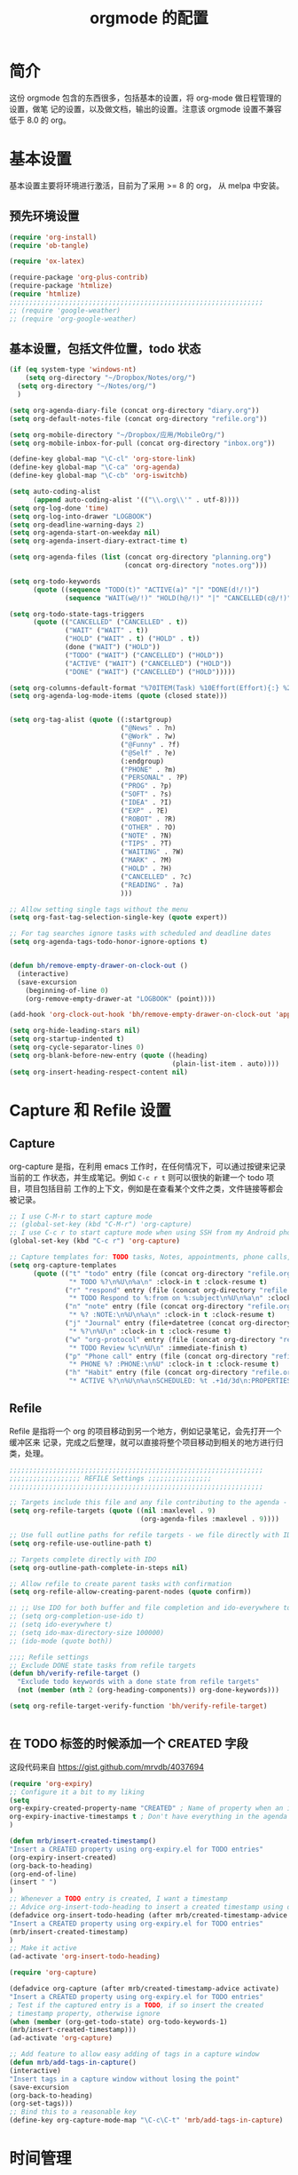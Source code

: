 #+TITLE: orgmode 的配置

* 简介
这份 orgmode 包含的东西很多，包括基本的设置，将 org-mode 做日程管理的设置，做笔
记的设置，以及做文档，输出的设置。注意该 orgmode 设置不兼容低于 8.0 的 org。
* 基本设置

基本设置主要将环境进行激活，目前为了采用 >= 8 的 org， 从 melpa 中安装。
** 预先环境设置
#+NAME: pre-basic
#+BEGIN_SRC emacs-lisp
(require 'org-install)
(require 'ob-tangle)

(require 'ox-latex)

(require-package 'org-plus-contrib)
(require-package 'htmlize)
(require 'htmlize)
;;;;;;;;;;;;;;;;;;;;;;;;;;;;;;;;;;;;;;;;;;;;;;;;;;;;;;;;;;;;;;;;
;; (require 'google-weather)
;; (require 'org-google-weather)

#+END_SRC
** 基本设置，包括文件位置，todo 状态

#+NAME: basic
#+BEGIN_SRC emacs-lisp
(if (eq system-type 'windows-nt)
	(setq org-directory "~/Dropbox/Notes/org/")
  (setq org-directory "~/Notes/org/")
  )

(setq org-agenda-diary-file (concat org-directory "diary.org"))
(setq org-default-notes-file (concat org-directory "refile.org"))

(setq org-mobile-directory "~/Dropbox/应用/MobileOrg/")
(setq org-mobile-inbox-for-pull (concat org-directory "inbox.org"))

(define-key global-map "\C-cl" 'org-store-link)
(define-key global-map "\C-ca" 'org-agenda)
(define-key global-map "\C-cb" 'org-iswitchb)

(setq auto-coding-alist
      (append auto-coding-alist '(("\\.org\\'" . utf-8))))
(setq org-log-done 'time)
(setq org-log-into-drawer "LOGBOOK")
(setq org-deadline-warning-days 2)
(setq org-agenda-start-on-weekday nil)
(setq org-agenda-insert-diary-extract-time t)

(setq org-agenda-files (list (concat org-directory "planning.org")
                             (concat org-directory "notes.org")))

(setq org-todo-keywords
      (quote ((sequence "TODO(t)" "ACTIVE(a)" "|" "DONE(d!/!)")
              (sequence "WAIT(w@/!)" "HOLD(h@/!)" "|" "CANCELLED(c@/!)" "PHONE"))))

(setq org-todo-state-tags-triggers
      (quote (("CANCELLED" ("CANCELLED" . t))
              ("WAIT" ("WAIT" . t))
              ("HOLD" ("WAIT" . t) ("HOLD" . t))
              (done ("WAIT") ("HOLD"))
              ("TODO" ("WAIT") ("CANCELLED") ("HOLD"))
              ("ACTIVE" ("WAIT") ("CANCELLED") ("HOLD"))
              ("DONE" ("WAIT") ("CANCELLED") ("HOLD")))))

(setq org-columns-default-format "%70ITEM(Task) %10Effort(Effort){:} %20CLOCKSUM")
(setq org-agenda-log-mode-items (quote (closed state)))


(setq org-tag-alist (quote ((:startgroup)
							("@News" . ?n)
							("@Work" . ?w)
							("@Funny" . ?f)
							("@Self" . ?e)
							(:endgroup)
							("PHONE" . ?m)
							("PERSONAL" . ?P)
							("PROG" . ?p)
                            ("SOFT" . ?s)
							("IDEA" . ?I)
							("EXP" . ?E)
							("ROBOT" . ?R)
							("OTHER" . ?O)
							("NOTE" . ?N)
							("TIPS" . ?T)
							("WAITING" . ?W)
							("MARK" . ?M)
							("HOLD" . ?H)
							("CANCELLED" . ?c)
							("READING" . ?a)
							)))

;; Allow setting single tags without the menu
(setq org-fast-tag-selection-single-key (quote expert))

;; For tag searches ignore tasks with scheduled and deadline dates
(setq org-agenda-tags-todo-honor-ignore-options t)


(defun bh/remove-empty-drawer-on-clock-out ()
  (interactive)
  (save-excursion
    (beginning-of-line 0)
    (org-remove-empty-drawer-at "LOGBOOK" (point))))

(add-hook 'org-clock-out-hook 'bh/remove-empty-drawer-on-clock-out 'append)

(setq org-hide-leading-stars nil)
(setq org-startup-indented t)
(setq org-cycle-separator-lines 0)
(setq org-blank-before-new-entry (quote ((heading)
                                         (plain-list-item . auto))))
(setq org-insert-heading-respect-content nil)

#+END_SRC


* Capture 和 Refile 设置
** Capture
org-capture 是指，在利用 emacs 工作时，在任何情况下，可以通过按键来记录当前的工
作状态，并生成笔记。例如 =C-c r t= 则可以很快的新建一个 todo 项目，项目包括目前
工作的上下文，例如是在查看某个文件之类，文件链接等都会被记录。

#+NAME: capture
#+BEGIN_SRC emacs-lisp
;; I use C-M-r to start capture mode
;; (global-set-key (kbd "C-M-r") 'org-capture)
;; I use C-c r to start capture mode when using SSH from my Android phone
(global-set-key (kbd "C-c r") 'org-capture)

;; Capture templates for: TODO tasks, Notes, appointments, phone calls, and org-protocol
(setq org-capture-templates
      (quote (("t" "todo" entry (file (concat org-directory "refile.org"))
               "* TODO %?\n%U\n%a\n" :clock-in t :clock-resume t)
              ("r" "respond" entry (file (concat org-directory "refile.org"))
               "* TODO Respond to %:from on %:subject\n%U\n%a\n" :clock-in t :clock-resume t :immediate-finish t)
              ("n" "note" entry (file (concat org-directory "refile.org"))
               "* %? :NOTE:\n%U\n%a\n" :clock-in t :clock-resume t)
              ("j" "Journal" entry (file+datetree (concat org-directory "diary.org"))
               "* %?\n%U\n" :clock-in t :clock-resume t)
              ("w" "org-protocol" entry (file (concat org-directory "refile.org"))
               "* TODO Review %c\n%U\n" :immediate-finish t)
              ("p" "Phone call" entry (file (concat org-directory "refile.org"))
               "* PHONE %? :PHONE:\n%U" :clock-in t :clock-resume t)
              ("h" "Habit" entry (file (concat org-directory "refile.org"))
               "* ACTIVE %?\n%U\n%a\nSCHEDULED: %t .+1d/3d\n:PROPERTIES:\n:STYLE: habit\n:REPEAT_TO_STATE: ACTIVE\n:END:\n"))))

#+END_SRC

** Refile
Refile 是指将一个 org 的项目移动到另一个地方，例如记录笔记，会先打开一个缓冲区来
记录，完成之后整理，就可以直接将整个项目移动到相关的地方进行归类，处理。
#+NAME: refile
#+BEGIN_SRC emacs-lisp
;;;;;;;;;;;;;;;;;;;;;;;;;;;;;;;;;;;;;;;;;;;;;;;;;;;;;;;;;;;;;;;;
;;;;;;;;;;;;;;;;;; REFILE Settings ;;;;;;;;;;;;;;;;
;;;;;;;;;;;;;;;;;;;;;;;;;;;;;;;;;;;;;;;;;;;;;;;;;;;;;;;;;;;;;;;;

;; Targets include this file and any file contributing to the agenda - up to 9 levels deep
(setq org-refile-targets (quote ((nil :maxlevel . 9)
                                 (org-agenda-files :maxlevel . 9))))

;; Use full outline paths for refile targets - we file directly with IDO
(setq org-refile-use-outline-path t)

;; Targets complete directly with IDO
(setq org-outline-path-complete-in-steps nil)

;; Allow refile to create parent tasks with confirmation
(setq org-refile-allow-creating-parent-nodes (quote confirm))

;; ;; Use IDO for both buffer and file completion and ido-everywhere to t
;; (setq org-completion-use-ido t)
;; (setq ido-everywhere t)
;; (setq ido-max-directory-size 100000)
;; (ido-mode (quote both))

;;;; Refile settings
;; Exclude DONE state tasks from refile targets
(defun bh/verify-refile-target ()
  "Exclude todo keywords with a done state from refile targets"
  (not (member (nth 2 (org-heading-components)) org-done-keywords)))

(setq org-refile-target-verify-function 'bh/verify-refile-target)


#+END_SRC
** 在 TODO 标签的时候添加一个 CREATED 字段
这段代码来自 https://gist.github.com/mrvdb/4037694
#+BEGIN_SRC emacs-lisp
(require 'org-expiry)
;; Configure it a bit to my liking
(setq
org-expiry-created-property-name "CREATED" ; Name of property when an item is created
org-expiry-inactive-timestamps t ; Don't have everything in the agenda view
)

(defun mrb/insert-created-timestamp()
"Insert a CREATED property using org-expiry.el for TODO entries"
(org-expiry-insert-created)
(org-back-to-heading)
(org-end-of-line)
(insert " ")
)
;; Whenever a TODO entry is created, I want a timestamp
;; Advice org-insert-todo-heading to insert a created timestamp using org-expiry
(defadvice org-insert-todo-heading (after mrb/created-timestamp-advice activate)
"Insert a CREATED property using org-expiry.el for TODO entries"
(mrb/insert-created-timestamp)
)
;; Make it active
(ad-activate 'org-insert-todo-heading)

(require 'org-capture)

(defadvice org-capture (after mrb/created-timestamp-advice activate)
"Insert a CREATED property using org-expiry.el for TODO entries"
; Test if the captured entry is a TODO, if so insert the created
; timestamp property, otherwise ignore
(when (member (org-get-todo-state) org-todo-keywords-1)
(mrb/insert-created-timestamp)))
(ad-activate 'org-capture)

;; Add feature to allow easy adding of tags in a capture window
(defun mrb/add-tags-in-capture()
(interactive)
"Insert tags in a capture window without losing the point"
(save-excursion
(org-back-to-heading)
(org-set-tags)))
;; Bind this to a reasonable key
(define-key org-capture-mode-map "\C-c\C-t" 'mrb/add-tags-in-capture)
#+END_SRC

* 时间管理
org-mode 有强大的时间管理功能，不管是记录当前时间，还是记录在一个项目上工作的时
间。这里的很大部分代码是在网上收录的。
#+NAME: time
#+BEGIN_SRC emacs-lisp
;;;;;;;;;;;;;;;;;;;;;;;;;;;;;;;;;;;;;;;;;;;;;;;;;;;;;;;;;;;;;;;;
;;;;;;;;;;;;;;;; CLOCK ;;;;;;;;;;;;;;;;
;;
;; Resume clocking task when emacs is restarted
(org-clock-persistence-insinuate)
;;
;; Show lot sof clocking history so it's easy to pick items off the C-F11 list
(setq org-clock-history-length 36)
;; Resume clocking task on clock-in if the clock is open
(setq org-clock-in-resume t)
;; Change tasks to ACTIVE when clocking in
(setq org-clock-in-switch-to-state 'bh/clock-in-to-next)
;; Separate drawers for clocking and logs
(setq org-drawers (quote ("PROPERTIES" "LOGBOOK")))
;; Save clock data and state changes and notes in the LOGBOOK drawer
(setq org-clock-into-drawer t)
;; Sometimes I change tasks I'm clocking quickly - this removes clocked tasks with 0:00 duration
(setq org-clock-out-remove-zero-time-clocks t)
;; Clock out when moving task to a done state
(setq org-clock-out-when-done t)
;; Save the running clock and all clock history when exiting Emacs, load it on startup
(setq org-clock-persist t)
;; Do not prompt to resume an active clock
(setq org-clock-persist-query-resume nil)
;; Enable auto clock resolution for finding open clocks
(setq org-clock-auto-clock-resolution (quote when-no-clock-is-running))
;; Include current clocking task in clock reports
(setq org-clock-report-include-clocking-task t)

(setq bh/keep-clock-running nil)

(defun bh/clock-in-to-next (kw)
  "Switch a task from TODO to ACTIVE when clocking in.
Skips capture tasks, projects, and subprojects.
Switch projects and subprojects from ACTIVE back to TODO"
  (when (not (and (boundp 'org-capture-mode) org-capture-mode))
    (cond
     ((and (member (org-get-todo-state) (list "TODO"))
           (bh/is-task-p))
      "ACTIVE")
     ((and (member (org-get-todo-state) (list "ACTIVE"))
           (bh/is-project-p))
      "TODO"))))

(defun bh/is-project-p ()
  "Any task with a todo keyword subtask"
  (save-restriction
    (widen)
    (let ((has-subtask)
          (subtree-end (save-excursion (org-end-of-subtree t)))
          (is-a-task (member (nth 2 (org-heading-components)) org-todo-keywords-1)))
      (save-excursion
        (forward-line 1)
        (while (and (not has-subtask)
                    (< (point) subtree-end)
                    (re-search-forward "^\*+ " subtree-end t))
          (when (member (org-get-todo-state) org-todo-keywords-1)
            (setq has-subtask t))))
      (and is-a-task has-subtask))))

(defun bh/is-project-subtree-p ()
  "Any task with a todo keyword that is in a project subtree.
Callers of this function already widen the buffer view."
  (let ((task (save-excursion (org-back-to-heading 'invisible-ok)
                              (point))))
    (save-excursion
      (bh/find-project-task)
      (if (equal (point) task)
          nil
        t))))

(defun bh/is-task-p ()
  "Any task with a todo keyword and no subtask"
  (save-restriction
    (widen)
    (let ((has-subtask)
          (subtree-end (save-excursion (org-end-of-subtree t)))
          (is-a-task (member (nth 2 (org-heading-components)) org-todo-keywords-1)))
      (save-excursion
        (forward-line 1)
        (while (and (not has-subtask)
                    (< (point) subtree-end)
                    (re-search-forward "^\*+ " subtree-end t))
          (when (member (org-get-todo-state) org-todo-keywords-1)
            (setq has-subtask t))))
      (and is-a-task (not has-subtask)))))

(defun bh/find-project-task ()
  "Move point to the parent (project) task if any"
  (save-restriction
    (widen)
    (let ((parent-task (save-excursion (org-back-to-heading 'invisible-ok) (point))))
      (while (org-up-heading-safe)
        (when (member (nth 2 (org-heading-components)) org-todo-keywords-1)
          (setq parent-task (point))))
      (goto-char parent-task)
      parent-task)))

(defun bh/punch-in (arg)
  "Start continuous clocking and set the default task to the
selected task.  If no task is selected set the Organization task
as the default task."
  (interactive "p")
  (setq bh/keep-clock-running t)
  (if (equal major-mode 'org-agenda-mode)
      ;;
      ;; We're in the agenda
      ;;
      (let* ((marker (org-get-at-bol 'org-hd-marker))
             (tags (org-with-point-at marker (org-get-tags-at))))
        (if (and (eq arg 4) tags)
            (org-agenda-clock-in '(16)))))
  ;; (bh/clock-in-organization-task-as-default))))
  ;;
  ;; We are not in the agenda
  ;;
  (save-restriction
	(widen)
	;; Find the tags on the current task
	(if (and (equal major-mode 'org-mode) (not (org-before-first-heading-p)) (eq arg 4))
		(org-clock-in '(16)))))
;; (bh/clock-in-organization-task-as-default)))))

(defun bh/punch-out ()
  (interactive)
  (setq bh/keep-clock-running nil)
  (when (org-clock-is-active)
	(org-clock-out))
  (org-agenda-remove-restriction-lock))

(defun bh/clock-in-default-task ()
  (save-excursion
	(org-with-point-at org-clock-default-task
	  (org-clock-in))))

(defun bh/clock-in-parent-task ()
  "Move point to the parent (project) task if any and clock in"
  (let ((parent-task))
	(save-excursion
	  (save-restriction
		(widen)
		(while (and (not parent-task) (org-up-heading-safe))
		  (when (member (nth 2 (org-heading-components)) org-todo-keywords-1)
			(setq parent-task (point))))
		(if parent-task
			(org-with-point-at parent-task
			  (org-clock-in))
		  (when bh/keep-clock-running
			(bh/clock-in-default-task)))))))

;; (defvar bh/organization-task-id "eb155a82-92b2-4f25-a3c6-0304591af2f9")

;; (defun bh/clock-in-organization-task-as-default ()
;;   (interactive)
;;   (org-with-point-at (org-id-find bh/organization-task-id 'marker)
;;     (org-clock-in '(16))))

(defun bh/clock-out-maybe ()
  (when (and bh/keep-clock-running
			 (not org-clock-clocking-in)
			 (marker-buffer org-clock-default-task)
			 (not org-clock-resolving-clocks-due-to-idleness))
	(bh/clock-in-parent-task)))

(add-hook 'org-clock-out-hook 'bh/clock-out-maybe 'append)


(defun bh/insert-inactive-timestamp ()
  (interactive)
  (org-insert-time-stamp nil t t nil nil nil))

(defun bh/insert-heading-inactive-timestamp ()
  (save-excursion
    (org-return)
    (org-cycle)
    (bh/insert-inactive-timestamp)))

(setq org-enforce-todo-dependencies t)
(setq org-deadline-warning-days 30)
#+END_SRC

** reminder
reminder 是 emacs 的提示机制，可以在规定的任务时间到的时候进行提示。这些代码来自
http://doc.norang.ca/org-mode.html

#+NAME: reminder
#+BEGIN_SRC emacs-lisp
; Erase all reminders and rebuilt reminders for today from the agenda
(defun bh/org-agenda-to-appt ()
  (interactive)
  (setq appt-time-msg-list nil)
  (org-agenda-to-appt))

; Rebuild the reminders everytime the agenda is displayed
(add-hook 'org-finalize-agenda-hook 'bh/org-agenda-to-appt 'append)

; This is at the end of my .emacs - so appointments are set up when Emacs starts
(bh/org-agenda-to-appt)

; Activate appointments so we get notifications
(appt-activate t)

; If we leave Emacs running overnight - reset the appointments one minute after midnight
(run-at-time "24:01" nil 'bh/org-agenda-to-appt)
#+END_SRC
** 废弃的 org-remember
随着 org-mode 的更新，其功能完全被 org-capture 替代了，而且 org-capture 还是内置
的。
#+NAME: remember
#+BEGIN_SRC emacs-lisp :tangle no
 (setq org-default-notes-file "~/.emacs.d/notes")

 (setq org-remember-templates
       '(("Proj" ?j "* TODO %?\n %x\n %a" "~/Notes/org/planning.org" "Project List")
         ("Todo" ?t "* TODO %?\n %x\n %a" "~/Notes/org/planning.org" "Task List")
         ("IDEA" ?i "* TODO %?\n %i\n %a" "~/Notes/org/planning.org" "Idea List")
         ("NOTES" ?n "* TODO %?\n %x\n %a" "~/Notes/org/notes.org" "Notes")
         ("Python" ?p "* TODO %?\n %x\n %a" "~/Notes/org/notes.org" "Python")
         ("Emacs" ?e "* TODO %?\n %x\n %a" "~/Notes/org/notes.org" "Emacs")
         ("Reading" ?r "* TODO %?\n %x\n %a" "~/Notes/org/notes.org" "读书")
 		("Done"    ?d "* DONE %u\n  - %?%x\n %a" "~/Notes/org/self.org" "DoneListEveryDay")
         ))

 (setq remember-annotation-functions '(org-remember-annotation))
 (setq remember-handler-functions '(org-remember-handler))

 (add-hook 'org-remember-mode-hook
           (lambda ()
             (set (make-local-variable
                   'org-complete-tags-always-offer-all-agenda-tags)
                  t)))
#+END_SRC
* 输出设置
包括各种输出，org-mode 的一个很好的特性就是可以输出成各种文档，平时使用到的包括
输出成 tex 或 html
#+NAME: export-basic
#+BEGIN_SRC emacs-lisp
(setq org-export-with-timestamps nil)
(add-hook 'org-mode-hook 'turn-on-org-cdlatex)
#+END_SRC
** 输出到 google calendar
之前想用的，不过不好用，就放在这里了。
#+NAME:exporg-google
#+BEGIN_SRC emacs-lisp :tangle no
 ;;; define categories that should be excluded
 (setq org-export-exclude-category (list "google" "private"))

 (setq org-icalendar-use-scheduled '(todo-start event-if-todo))

 ;;; define filter. The filter is called on each entry in the agenda.
 ;;; It defines a regexp to search for two timestamps, gets the start
 ;;; and end point of the entry and does a regexp search. It also
 ;;; checks if the category of the entry is in an exclude list and
 ;;; returns either t or nil to skip or include the entry.

 (defun org-mycal-export-limit ()
   "Limit the export to items that have a date, time and a range. Also exclude certain categories."
   (setq org-tst-regexp
         "<\\([0-9]\\{4\\}-[0-9]\\{2\\}-[0-9]\\{2\\} ... [0-9]\\{2\\}:[0-9]\\{2\\}[^\r\n>]*?\\)>")

   (setq org-tstr-regexp (concat org-tst-regexp "--?-?" org-tst-regexp))
   (save-excursion
                                         ; get categories
     (setq mycategory (org-get-category))
                                         ; get start and end of tree
     (org-back-to-heading t)
     (setq mystart    (point))
     (org-end-of-subtree)
     (setq myend      (point))
     (goto-char mystart)
                                         ; search for timerange
     (setq myresult (re-search-forward org-tstr-regexp myend t))
                                         ; search for categories to exclude
     (setq mycatp (member mycategory org-export-exclude-category))
                                         ; return t if ok, nil when not ok
     (if (and myresult (not mycatp)) t nil)))

 ;;; activate filter and call export function
 (defun org-mycal-export ()
   (interactive)
   (let ((org-icalendar-verify-function 'org-mycal-export-limit))
     (org-export-icalendar-combine-agenda-files)))

#+END_SRC
** 输出到 latex
#+NAME: export-latex
#+BEGIN_SRC emacs-lisp

(require 'reftex)
(defun org-mode-reftex-setup ()
  (load-library "reftex")
  (and (buffer-file-name)
       (file-exists-p (buffer-file-name))
       (reftex-parse-all))
										;  (reftex-set-cite-format
										;   "[[cite][%l]]")
  (define-key org-mode-map (kbd "C-c )") 'reftex-citation)
  )
(add-hook 'org-mode-hook 'org-mode-reftex-setup)

(setq org-latex-listings t)

;; 'org-beamer...' for export org documents to the LaTex 'article', using
;; XeTeX and some fancy fonts; requires XeTeX (see org-latex-to-pdf-process)

;; (unless (boundp 'org-export-latex-classes)
;;   (setq org-export-latex-classes nil))

(add-to-list 'org-latex-classes
			 '("my-beamer"
			   "\\documentclass[presentation]{beamer}
\\usepackage{xeCJK}
\\setCJKmainfont[BoldFont={FZHei-B01S}]{FZHei-B01S}
\\setCJKmonofont[BoldFont={FZHei-B01S}]{FZKai-Z03S}
\\setCJKfamilyfont{song}{FZShuSong-Z01S}
\\setCJKfamilyfont{hei}{FZHei-B01S}
\\setCJKfamilyfont{kai}{FZKai-Z03S}
\\setCJKfamilyfont{fang}{FZFangSong-Z02S}
\\mode<presentation> {
  \\setbeamercovered{transparent}
  \\setbeamertemplate{theorems}[numbered]
  \\usefonttheme[onlymath]{serif}
}
\\usepackage{amsmath, amssymb}
\\usepackage[english]{babel}
\\usepackage{tikz}
\\setbeamerfont{smallfont}{size=\\small}
[NO-DEFAULT-PACKAGES]
[NO-PACKAGES]
[EXTRA]"
			   ("\\section\{%s\}" . "\\section*\{%s\}")
               ("\\subsection\{%s\}" . "\\subsection*\{%s\}")
               ("\\subsubsection\{%s\}" . "\\subsubsection*\{%s\}"))
			   )

(add-to-list 'org-latex-classes
			 '("my-article"
			   "\\documentclass{ctexart}
[NO-DEFAULT-PACKAGES]
[PACKAGES]
[EXTRA]"
         ("\\section{%s}" . "\\section*{%s}")
         ("\\subsection{%s}" . "\\subsection*{%s}")
         ("\\subsubsection{%s}" . "\\subsubsection*{%s}")
         ("\\paragraph{%s}" . "\\paragraph*{%s}")
         ("\\subparagraph{%s}" . "\\subparagraph*{%s}")))

(add-to-list 'org-latex-classes
             '("llncs"
               "\\documentclass{llncs}
[NO-DEFAULT-PACKAGES]
[PACKAGES]
[EXTRA]"
("\\section{%s}" . "\\section*{%s}")
("\\subsection{%s}" . "\\subsection*{%s}")
("\\subsubsection{%s}" . "\\subsubsection*{%s}")
("\\paragraph{%s}" . "\\paragraph*{%s}")
("\\subparagraph{%s}" . "\\subparagraph*{%s}")))


(setq org-latex-pdf-process
      '("xelatex -interaction nonstopmode %f"
        "xelatex -interaction nonstopmode %f")) ;; for multiple passes

;(setq org-export-latex-hyperref-format "\\ref{%s}")

(setq org-agenda-exporter-settings
      '((ps-number-of-columns 1)
        (ps-landscape-mode t)
        (htmlize-output-type 'css)))
;;;;;;;;;;;;;;;;;;;;;;;;;;;;;;;;;;;;;;;;;;;;;;;;;;;;;;;;;;;;;;;;
#+END_SRC
** 输出到 html 的配置
#+NAME: export-html
#+BEGIN_SRC emacs-lisp
(setq org-html-head-include-default-style nil)
(setq org-html-postamble t)
(setq org-html-postamble-format
      '(("en" "<hr /> <p class=\"postamble\">[<b>Last Updated:</b> %T | <b>Created by</b> %c]</p>")))
(setq org-html-footnote-format " [%s]")

(setq org-publish-project-alist
      `(("orgfiles" ;; see the backquote ` not ' and the comma before the variable
         ;;:base-directory "~/Notes/org/" ; FIXME: can't be a variable.
         :base-directory , org-directory
		 :base-extension "org"
         :publishing-directory , (concat org-directory "../public_html")
		 :publishing-function org-html-publish-to-html
		 :exclude "PrivatePage.org"   ;; regexp
		 :language: utf-8
		 :headline-levels 3
		 :section-numbers nil
		 :table-of-contents nil
		 :html-head: "<link rel=\"stylesheet\" href=\"org.css\" type=\"text/css\">"
		 :footnotes t
		 :language "utf-8"
		 ;;:html-postamble: '(("en" "<hr />[<p class=\"author\">Author: %a (%e)</p> | <p class=\"date\">Last Update: %T</p> | <p class=\"creator\">%c</p> | <p class=\"xhtml-validation\">%v</p>]"))
		 :auto-index t)

		("homepage"
		 :base-directory , (concat org-directory "../homepage")
		 :base-extension "org"
		 :publishing-directory , (concat org-directory "../public_html")
		 :publishing-function org-html-publish-to-html
		 :headline-levels 3
		 :section-numbers nil
		 :table-of-contents nil
		 :footnotes t
		 :style-include-default nil
		 :language "utf-8"
		 :html-head "<link rel=\"stylesheet\" href=\"theme/style.css\"  type=\"text/css\" />
<link rel=\"stylesheet\" href=\"theme/facebox.css\"  type=\"text/css\" />"
                                        ;:style "<link rel=\"stylesheet\" href=\"org.css\" type=\"text/css\">"
		 :auto-preamble t
		 :auto-postamble nil
		 :auto-index nil)
		("notes" :components ("orgfiles"))
		("webpage" :components ("homepage")))
	  )

#+END_SRC
* org-babel 设置
org-babel 就是在 org 文件中嵌入各种其他编程语言，本文核心能做为 emacs 配置文件就
是拜其所赐。
#+NAME:babel
#+BEGIN_SRC emacs-lisp
(setq org-src-fontify-natively t)

(org-babel-do-load-languages
 'org-babel-load-languages
 '((emacs-lisp . t)
   (sh . t)
   (R . t)
   (perl . t)
   (ruby . t)
   (python . t)
   (sh . t)
   (haskell . t)
   (dot . t)
   (ditaa . t)
   (C . nil)
   (latex . t)
   ))
#+END_SRC
* 其他杂项
很多东西，主要处理日程的，还包括工作以及时间的统计
#+BEGIN_SRC emacs-lisp
(defun myorg-update-parent-cookie ()
  (when (equal major-mode 'org-mode)
    (save-excursion
      (ignore-errors
        (org-back-to-heading)
        (org-update-parent-todo-statistics)))))

(defadvice org-kill-line (after fix-cookies activate)
  (myorg-update-parent-cookie))

(defadvice kill-whole-line (after fix-cookies activate)
  (myorg-update-parent-cookie))


;;; for yasnippet
(defun yas/org-very-safe-expand ()
  (let ((yas/fallback-behavior 'return-nil)) (yas-expand)))



;;(load-file (concat my-emacs-dir ".toodledo-pass.el"))
;;(setq org-toodledo-userid my-toodledo-id)
;;(setq org-toodledo-password my-toodledo-passwd)



;; used by org-clock-sum-today-by-tags
(defun filter-by-tags ()
  (let ((head-tags (org-get-tags-at)))
	(member current-tag head-tags)))

(defun org-clock-sum-today-by-tags (timerange &optional tstart tend noinsert)
  (interactive "P")
  (let* ((timerange-numeric-value (prefix-numeric-value timerange))
         (files (org-add-archive-files (org-agenda-files)))
         (include-tags '("PROG" "READING" "NOTE" "OTHER" "IDEA" "@Work" "@Self"))
		 ;;                         "LEARNING" "OUTPUT" "OTHER"))
         (tags-time-alist (mapcar (lambda (tag) `(,tag . 0)) include-tags))
         (output-string "")
         (tstart (or tstart
                     (and timerange (equal timerange-numeric-value 4)
						  (- (org-time-today) 86400))
                     (and timerange (equal timerange-numeric-value 16)
						  (org-read-date nil nil nil "Start Date/Time:"))
                     (org-time-today)))
         (tend (or tend
                   (and timerange (equal timerange-numeric-value 16)
						(org-read-date nil nil nil "End Date/Time:"))
                   (+ tstart 86400)))
         h m file item prompt donesomething)
    (while (setq file (pop files))
      (setq org-agenda-buffer (if (file-exists-p file)
                                  (org-get-agenda-file-buffer file)
                                (error "No such file %s" file)))
      (with-current-buffer org-agenda-buffer
        (dolist (current-tag include-tags)
          (org-clock-sum tstart tend 'filter-by-tags)
          (setcdr (assoc current-tag tags-time-alist)
                  (+ org-clock-file-total-minutes (cdr (assoc current-tag tags-time-alist)))))))
    (while (setq item (pop tags-time-alist))
      (unless (equal (cdr item) 0)
        (setq donesomething t)
        (setq h (/ (cdr item) 60)
              m (- (cdr item) (* 60 h)))
        (setq output-string (concat output-string (format "[-%s-] %.2d:%.2d\n" (car item) h m)))))
    (unless donesomething
      (setq output-string (concat output-string "[-Nothing-] Done nothing!!!\n")))
    (unless noinsert
	  (insert output-string))
    output-string))
#+END_SRC
** 两个小函数
第一个用于将标记为 done 的项进行 archive，第二个用于在当前环境内搜索相应的标签。
都是从org-mode 的wiki 或 stackoverflow 里面来的
#+BEGIN_SRC emacs-lisp
(defun my-org-archive-done-tasks ()
  (interactive)
  (dolist (tag (list
				"/DONE"
				"/CANCELLED"
				))

	(org-map-entries 'org-archive-subtree tag 'file)))

(setq org-agenda-text-search-extra-files (quote (agenda-archives)))

(defun zin/org-tag-match-context (&optional todo-only match)
  "Identical search to `org-match-sparse-tree', but shows the content of the matches."
  (interactive "P")
  (org-agenda-prepare-buffers (list (current-buffer)))
  (org-overview)
  (org-remove-occur-highlights)
  (org-scan-tags '(progn (org-show-entry)
                         (org-show-context))
                 (cdr (org-make-tags-matcher match)) todo-only))
#+END_SRC
** 加密
具有加密标签 crypt 的项目可以被加密
#+BEGIN_SRC emacs-lisp
(require 'org-crypt)
; Encrypt all entries before saving
(org-crypt-use-before-save-magic)
(setq org-tags-exclude-from-inheritance (quote ("crypt")))
; GPG key to use for encryption
(setq org-crypt-key "DE7253E4")

(setq org-crypt-disable-auto-save nil)
#+END_SRC
